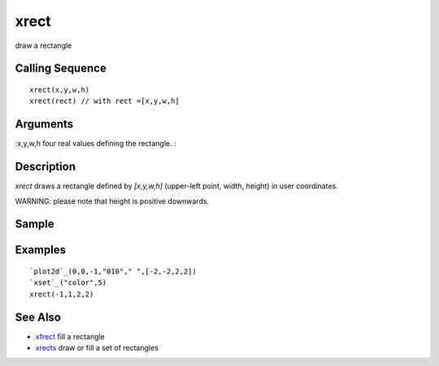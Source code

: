 


xrect
=====

draw a rectangle



Calling Sequence
~~~~~~~~~~~~~~~~


::

    xrect(x,y,w,h)
    xrect(rect) // with rect =[x,y,w,h]




Arguments
~~~~~~~~~

:x,y,w,h four real values defining the rectangle.
:



Description
~~~~~~~~~~~

`xrect` draws a rectangle defined by `[x,y,w,h]` (upper-left point,
width, height) in user coordinates.

WARNING: please note that height is positive downwards.



Sample
~~~~~~



Examples
~~~~~~~~


::

    `plot2d`_(0,0,-1,"010"," ",[-2,-2,2,2])
    `xset`_("color",5)
    xrect(-1,1,2,2)




See Also
~~~~~~~~


+ `xfrect`_ fill a rectangle
+ `xrects`_ draw or fill a set of rectangles


.. _xfrect: xfrect.html
.. _xrects: xrects.html


